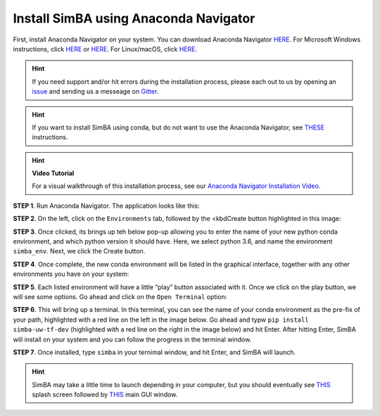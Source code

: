 Install SimBA using Anaconda Navigator
======================================

First, install Anaconda Navigator on your system. You can download
Anaconda Navigator `HERE <https://www.anaconda.com/products/individual>`__. For Microsoft
Windows instructions, click `HERE <https://ultahost.com/knowledge-base/install-anaconda-on-windows/>`__
or `HERE <https://www.geeksforgeeks.org/how-to-install-anaconda-on-windows/>`__.
For Linux/macOS, click `HERE <https://docs.anaconda.com/navigator/install/>`__.

.. hint::
   If you need support and/or hit errors during the installation process, please each out to us by opening an
   `issue <https://github.com/sgoldenlab/simba/issues>`__ and sending us a messeage on `Gitter <https://app.gitter.im/#/room/#SimBA-Resource_community>`__.

.. hint::
   If you want to install SimBA using conda, but do not want to use the Anaconda Navigator, see `THESE <https://github.com/sgoldenlab/simba/blob/master/docs/installation_new.md>`__
   instructions.

.. hint::

   **Video Tutorial**
   
   For a visual walkthrough of this installation process, see our `Anaconda Navigator Installation Video <install_anaconda_navigator_video.html>`_.


**STEP 1**. Run Anaconda Navigator. The application looks like this:

.. image:: tutorials_rst/img/installation/anaconda_navigator_1.webp
  :width: 700
  :align: center

**STEP 2**. On the left, click on the ``Environments`` tab, followed by
the <kbdCreate button highlighted in this image:

.. image:: tutorials_rst/img/installation/anaconda_navigator_2.webp
  :width: 700
  :align: center

**STEP 3**. Once clicked, its brings up teh below pop-up allowing you to
enter the name of your new python conda environment, and which python
version it should have. Here, we select python 3.6, and name the
environment ``simba_env``. Next, we click the Create button.

.. image:: tutorials_rst/img/installation/anaconda_navigator_3.webp
  :width: 700
  :align: center

**STEP 4**. Once complete, the new conda environment will be listed in
the graphical interface, together with any other environments you have
on your system:

.. image:: tutorials_rst/img/installation/anaconda_navigator_4.webp
  :width: 700
  :align: center

**STEP 5**. Each listed environment will have a little “play” button
associated with it. Once we click on the play button, we will see some
options. Go ahead and click on the ``Open Terminal`` option:

.. image:: tutorials_rst/img/installation/anaconda_navigator_5.webp
  :width: 700
  :align: center

**STEP 6**. This will bring up a terminal. In this terminal, you can see
the name of your conda environment as the pre-fix of your path,
highlighted with a red line on the left in the image below. Go ahead and
typw ``pip install simba-uw-tf-dev`` (highlighted with a red line on the
right in the image below) and hit Enter. After hitting Enter, SimBA will
install on your system and you can follow the progress in the terminal
window.

.. image:: tutorials_rst/img/installation/anaconda_navigator_6.webp
  :width: 700
  :align: center

**STEP 7**. Once installed, type ``simba`` in your ternimal window, and
hit Enter, and SimBA will launch.

.. image:: tutorials_rst/img/installation/anaconda_navigator_7.webp
  :width: 700
  :align: center

.. hint::
   SimBA may take a little time to launch depending in your computer, but you should eventually see `THIS <https://github.com/sgoldenlab/simba/blob/master/simba/assets/img/splash_2024.mp4>`__
   splash screen followed by `THIS <https://github.com/sgoldenlab/simba/blob/master/images/main_gui_frm.webp>`__ main GUI window.


